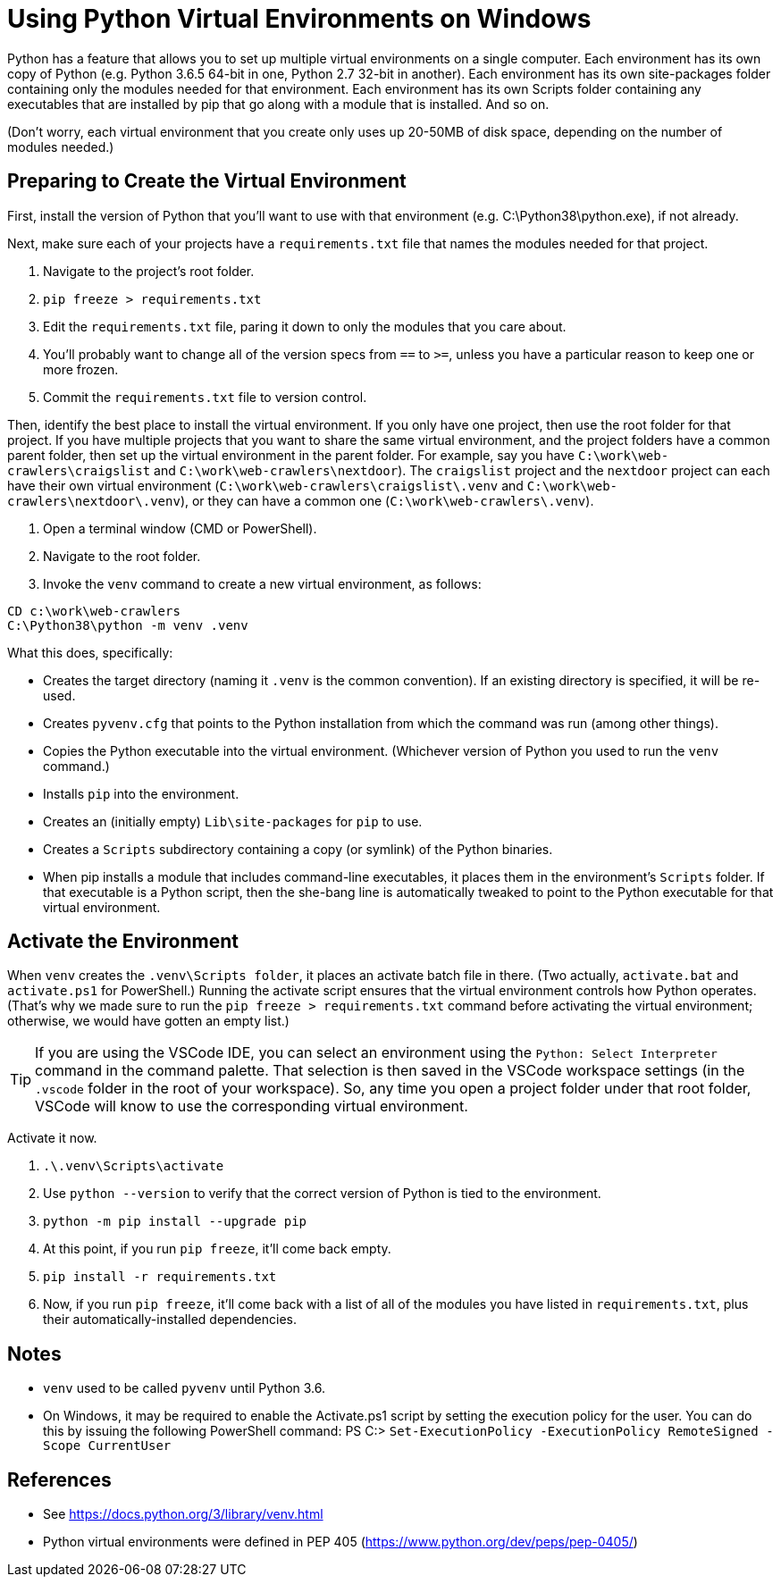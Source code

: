 = Using Python Virtual Environments on Windows

Python has a feature that allows you to set up multiple virtual environments on a single computer.
Each environment has its own copy of Python (e.g. Python 3.6.5 64-bit in one, Python 2.7 32-bit in another).
Each environment has its own site-packages folder containing only the modules needed for that environment.
Each environment has its own Scripts folder containing any executables that are installed by pip that go along with a module that is installed.
And so on.

(Don't worry, each virtual environment that you create only uses up 20-50MB of disk space, depending on the number of modules needed.)

== Preparing to Create the Virtual Environment

First, install the version of Python that you'll want to use with that environment (e.g. C:\Python38\python.exe), if not already.

Next, make sure each of your projects have a `requirements.txt` file that names the modules needed for that project.

. Navigate to the project's root folder.
. `pip freeze > requirements.txt`
. Edit the `requirements.txt` file, paring it down to only the modules that you care about.
. You'll probably want to change all of the version specs from `==` to `>=`, unless you have a particular reason to keep one or more frozen.
. Commit the `requirements.txt` file to version control.

Then, identify the best place to install the virtual environment.
If you only have one project, then use the root folder for that project. 
If you have multiple projects that you want to share the same virtual environment, and the project folders have a common parent folder, then set up the virtual environment in the parent folder. 
For example, say you have `C:\work\web-crawlers\craigslist` and `C:\work\web-crawlers\nextdoor`). 
The `craigslist` project and the `nextdoor` project can each have their own virtual environment (`C:\work\web-crawlers\craigslist\.venv` and `C:\work\web-crawlers\nextdoor\.venv`), or they can have a common one (`C:\work\web-crawlers\.venv`).

. Open a terminal window (CMD or PowerShell).
. Navigate to the root folder.
. Invoke the `venv` command to create a new virtual environment, as follows:

[source,bash]
----
CD c:\work\web-crawlers
C:\Python38\python -m venv .venv
----

What this does, specifically:

* Creates the target directory (naming it `.venv` is the common convention). If an existing directory is specified, it will be re-used.
* Creates `pyvenv.cfg` that points to the Python installation from which the command was run (among other things). 
* Copies the Python executable into the virtual environment. (Whichever version of Python you used to run the `venv` command.)
* Installs `pip` into the environment.
* Creates an (initially empty) `Lib\site-packages` for `pip` to use. 
* Creates a `Scripts` subdirectory containing a copy (or symlink) of the Python binaries.
* When pip installs a module that includes command-line executables, it places them in the environment's `Scripts` folder. If that executable is a Python script, then the she-bang line is automatically tweaked to point to the Python executable for that virtual environment.

== Activate the Environment

When `venv` creates the `.venv\Scripts folder`, it places an activate batch file in there.
(Two actually, `activate.bat` and `activate.ps1` for PowerShell.)
Running the activate script ensures that the virtual environment controls how Python operates.
(That's why we made sure to run the `pip freeze > requirements.txt` command before activating the virtual environment; otherwise, we would have gotten an empty list.)

TIP: If you are using the VSCode IDE, you can select an environment using the `Python: Select Interpreter` command in the command palette. 
That selection is then saved in the VSCode workspace settings (in the `.vscode` folder in the root of your workspace). 
So, any time you open a project folder under that root folder, VSCode will know to use the corresponding virtual environment.

Activate it now.

. `.\.venv\Scripts\activate`
. Use `python --version` to verify that the correct version of Python is tied to the environment.
. `python -m pip install --upgrade pip`
. At this point, if you run `pip freeze`, it'll come back empty.
. `pip install -r requirements.txt`
. Now, if you run `pip freeze`, it'll come back with a list of all of the modules you have listed in `requirements.txt`, plus their automatically-installed dependencies.


== Notes

* `venv` used to be called `pyvenv` until Python 3.6.
* On Windows, it may be required to enable the Activate.ps1 script by setting the execution policy for the user. You can do this by issuing the following PowerShell command: PS C:> `Set-ExecutionPolicy -ExecutionPolicy RemoteSigned -Scope CurrentUser`

== References

* See https://docs.python.org/3/library/venv.html
* Python virtual environments were defined in PEP 405 (https://www.python.org/dev/peps/pep-0405/)
